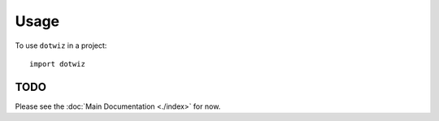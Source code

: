 =====
Usage
=====

To use ``dotwiz`` in a project::

    import dotwiz


TODO
----

Please see the :doc:`Main Documentation <./index>` for now.
